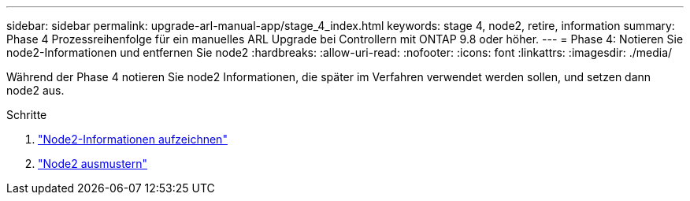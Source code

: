 ---
sidebar: sidebar 
permalink: upgrade-arl-manual-app/stage_4_index.html 
keywords: stage 4, node2, retire, information 
summary: Phase 4 Prozessreihenfolge für ein manuelles ARL Upgrade bei Controllern mit ONTAP 9.8 oder höher. 
---
= Phase 4: Notieren Sie node2-Informationen und entfernen Sie node2
:hardbreaks:
:allow-uri-read: 
:nofooter: 
:icons: font
:linkattrs: 
:imagesdir: ./media/


[role="lead"]
Während der Phase 4 notieren Sie node2 Informationen, die später im Verfahren verwendet werden sollen, und setzen dann node2 aus.

.Schritte
. link:record_node2_information.html["Node2-Informationen aufzeichnen"]
. link:retire_node2.html["Node2 ausmustern"]

